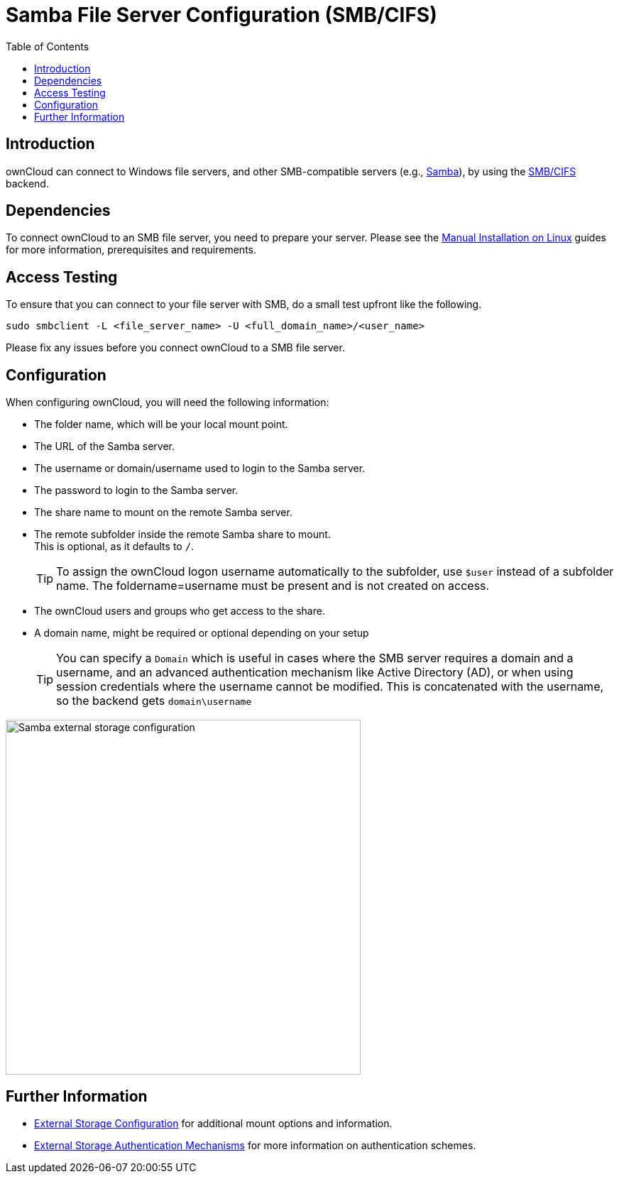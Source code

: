 = Samba File Server Configuration (SMB/CIFS)
:toc: right
:description: ownCloud can connect to Windows file servers, and other SMB-compatible servers

:samba-url: https://www.samba.org
:smbcifs-url: https://docs.microsoft.com/en-us/windows/desktop/FileIO/microsoft-smb-protocol-and-cifs-protocol-overview

== Introduction

{description} (e.g., {samba-url}[Samba]), by using the {smbcifs-url}[SMB/CIFS] backend.

== Dependencies

To connect ownCloud to an SMB file server, you need to prepare your server. Please see the
xref:installation/manual_installation/manual_installation.adoc[Manual Installation on Linux] guides for more information, prerequisites and requirements.

== Access Testing

To ensure that you can connect to your file server with SMB, do a small test upfront like the following.

[source,bash]
----
sudo smbclient -L <file_server_name> -U <full_domain_name>/<user_name>
----

Please fix any issues before you connect ownCloud to a SMB file server.

== Configuration

When configuring ownCloud, you will need the following information:

* The folder name, which will be your local mount point.
* The URL of the Samba server.
* The username or domain/username used to login to the Samba server.
* The password to login to the Samba server.
* The share name to mount on the remote Samba server.
* The remote subfolder inside the remote Samba share to mount. +
This is optional, as it defaults to `/`.
+
TIP: To assign the ownCloud logon username automatically to the subfolder, use `$user` instead of a
subfolder name. The foldername=username must be present and is not created on access.

* The ownCloud users and groups who get access to the share.
* A domain name, might be required or optional depending on your setup
+
[TIP]
====
You can specify a `Domain` which is useful in cases where the SMB server requires a domain and a username, and an advanced authentication mechanism like Active Directory (AD), or when using session credentials where the username cannot be modified. This is concatenated with the username, so the backend gets `domain\username`
====

image::configuration/files/external_storage/smb.png[Samba external storage configuration,width=500]

== Further Information

* xref:configuration/files/external_storage/configuration.adoc[External Storage Configuration]
for additional mount options and information.
* xref:configuration/files/external_storage/auth_mechanisms.adoc[External Storage Authentication Mechanisms]
for more information on authentication schemes.
